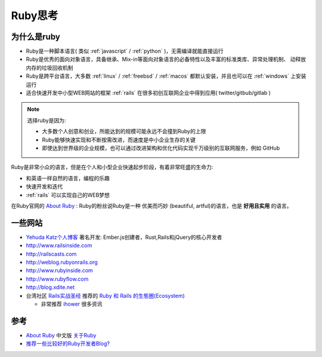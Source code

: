 .. _think_ruby:

===============
Ruby思考
===============

为什么是ruby
=============

- Ruby是一种脚本语言( 类似 :ref:`javascript` / :ref:`python` )，无需编译就能直接运行
- Ruby是优秀的面向对象语言，具备继承、Mix-in等面向对象语言的必备特性以及丰富的标准类库、异常处理机制、
  动释放内存的垃圾回收机制
- Ruby是跨平台语言，大多数 :ref:`linux` / :ref:`freebsd` / :ref:`macos` 都默认安装，并且也可以在 :ref:`windows` 上安装运行
- 适合快速开发中小型WEB网站的框架 :ref:`rails` 在很多初创互联网企业中得到应用( twitter/gitbub/gitlab )

.. note::

   选择ruby是因为:

   - 大多数个人创意和创业，所能达到的规模可能永远不会撞到Ruby的上限
   - Ruby能够快速实现和不断按需改进，而速度是中小企业生存的关键
   - 即使达到世界级的企业规模，也可以通过改进架构和优化代码实现千万级别的互联网服务，例如 GitHub

Ruby是非常小众的语言，但是在个人和小型企业快速起步阶段，有着非常旺盛的生命力:

- 和英语一样自然的语言，编程的乐趣
- 快速开发和迭代
- :ref:`rails` 可以实现自己的WEB梦想

在Ruby官网的 `About Ruby <https://www.ruby-lang.org/en/about/>`_ : Ruby的粉丝说Ruby是一种 优美而巧妙 (beautiful, artful)的语言，也是 **好用且实用** 的语言。

一些网站
=========

- `Yehuda Katz个人博客 <http://yehudakatz.com>`_ 著名开发: Ember.js创建者，Rust,Rails和jQuery的核心开发者
- http://www.railsinside.com
- http://railscasts.com
- http://weblog.rubyonrails.org
- http://www.rubyinside.com
- http://www.rubyflow.com
- http://blog.xdite.net
- 台湾社区 `Rails实战圣经 <https://ihower.tw/rails/>`_ 推荐的 `Ruby 和 Rails 的生態圈(Ecosystem) <https://ihower.tw/rails/ecosystem.html>`_

  - 非常推荐 `ihower <https://ihower.tw/>`_ 很多资讯


参考
=====

- `About Ruby <https://www.ruby-lang.org/en/about/>`_ 中文版 `关于Ruby <https://www.ruby-lang.org/zh_cn/about/>`_
- `推荐一些比较好的Ruby开发者Blog? <https://jp.v2ex.com/t/7874>`_
